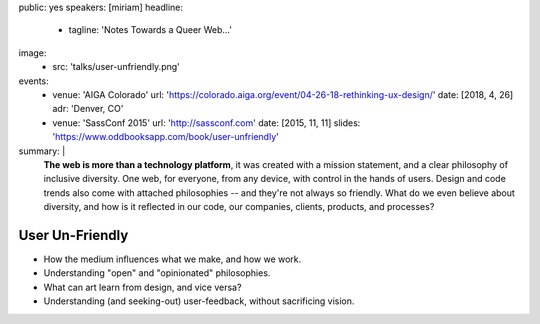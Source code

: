 public: yes
speakers: [miriam]
headline:
  - tagline: 'Notes Towards a Queer Web…'
image:
  - src: 'talks/user-unfriendly.png'
events:
  - venue: 'AIGA Colorado'
    url: 'https://colorado.aiga.org/event/04-26-18-rethinking-ux-design/'
    date: [2018, 4, 26]
    adr: 'Denver, CO'
  - venue: 'SassConf 2015'
    url: 'http://sassconf.com'
    date: [2015, 11, 11]
    slides: 'https://www.oddbooksapp.com/book/user-unfriendly'
summary: |
  **The web is more than a technology platform**,
  it was created with a mission statement,
  and a clear philosophy of inclusive diversity.
  One web, for everyone, from any device,
  with control in the hands of users.
  Design and code trends also come with attached philosophies --
  and they're not always so friendly.
  What do we even believe about diversity,
  and how is it reflected in our code,
  our companies, clients, products, and  processes?


User Un-Friendly
================

- How the medium influences what we make, and how we work.
- Understanding "open" and "opinionated" philosophies.
- What can art learn from design, and vice versa?
- Understanding (and seeking-out) user-feedback, without sacrificing vision. 
